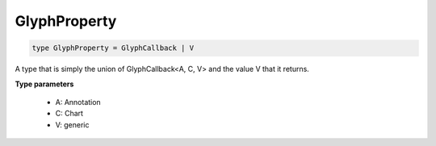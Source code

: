 .. role:: trst-class
.. role:: trst-interface
.. role:: trst-function
.. role:: trst-property
.. role:: trst-property-desc
.. role:: trst-method
.. role:: trst-method-desc
.. role:: trst-parameter
.. role:: trst-type
.. role:: trst-type-parameter

.. _GlyphProperty:

GlyphProperty
=============

.. container:: collapsible

  .. code-block:: typescript

    type GlyphProperty = GlyphCallback | V

.. container:: content

  A type that is simply the union of GlyphCallback<A, C, V> and the value V that it returns.

  **Type parameters**

    - A: Annotation
    - C: Chart
    - V: generic
